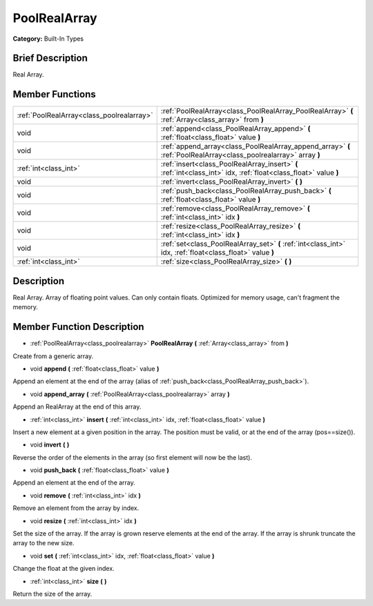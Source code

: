 .. Generated automatically by doc/tools/makerst.py in Godot's source tree.
.. DO NOT EDIT THIS FILE, but the PoolRealArray.xml source instead.
.. The source is found in doc/classes or modules/<name>/doc_classes.

.. _class_PoolRealArray:

PoolRealArray
=============

**Category:** Built-In Types

Brief Description
-----------------

Real Array.

Member Functions
----------------

+--------------------------------------------+---------------------------------------------------------------------------------------------------------------------+
| :ref:`PoolRealArray<class_poolrealarray>`  | :ref:`PoolRealArray<class_PoolRealArray_PoolRealArray>`  **(** :ref:`Array<class_array>` from  **)**                |
+--------------------------------------------+---------------------------------------------------------------------------------------------------------------------+
| void                                       | :ref:`append<class_PoolRealArray_append>`  **(** :ref:`float<class_float>` value  **)**                             |
+--------------------------------------------+---------------------------------------------------------------------------------------------------------------------+
| void                                       | :ref:`append_array<class_PoolRealArray_append_array>`  **(** :ref:`PoolRealArray<class_poolrealarray>` array  **)** |
+--------------------------------------------+---------------------------------------------------------------------------------------------------------------------+
| :ref:`int<class_int>`                      | :ref:`insert<class_PoolRealArray_insert>`  **(** :ref:`int<class_int>` idx, :ref:`float<class_float>` value  **)**  |
+--------------------------------------------+---------------------------------------------------------------------------------------------------------------------+
| void                                       | :ref:`invert<class_PoolRealArray_invert>`  **(** **)**                                                              |
+--------------------------------------------+---------------------------------------------------------------------------------------------------------------------+
| void                                       | :ref:`push_back<class_PoolRealArray_push_back>`  **(** :ref:`float<class_float>` value  **)**                       |
+--------------------------------------------+---------------------------------------------------------------------------------------------------------------------+
| void                                       | :ref:`remove<class_PoolRealArray_remove>`  **(** :ref:`int<class_int>` idx  **)**                                   |
+--------------------------------------------+---------------------------------------------------------------------------------------------------------------------+
| void                                       | :ref:`resize<class_PoolRealArray_resize>`  **(** :ref:`int<class_int>` idx  **)**                                   |
+--------------------------------------------+---------------------------------------------------------------------------------------------------------------------+
| void                                       | :ref:`set<class_PoolRealArray_set>`  **(** :ref:`int<class_int>` idx, :ref:`float<class_float>` value  **)**        |
+--------------------------------------------+---------------------------------------------------------------------------------------------------------------------+
| :ref:`int<class_int>`                      | :ref:`size<class_PoolRealArray_size>`  **(** **)**                                                                  |
+--------------------------------------------+---------------------------------------------------------------------------------------------------------------------+

Description
-----------

Real Array. Array of floating point values. Can only contain floats. Optimized for memory usage, can't fragment the memory.

Member Function Description
---------------------------

.. _class_PoolRealArray_PoolRealArray:

- :ref:`PoolRealArray<class_poolrealarray>`  **PoolRealArray**  **(** :ref:`Array<class_array>` from  **)**

Create from a generic array.

.. _class_PoolRealArray_append:

- void  **append**  **(** :ref:`float<class_float>` value  **)**

Append an element at the end of the array (alias of :ref:`push_back<class_PoolRealArray_push_back>`).

.. _class_PoolRealArray_append_array:

- void  **append_array**  **(** :ref:`PoolRealArray<class_poolrealarray>` array  **)**

Append an RealArray at the end of this array.

.. _class_PoolRealArray_insert:

- :ref:`int<class_int>`  **insert**  **(** :ref:`int<class_int>` idx, :ref:`float<class_float>` value  **)**

Insert a new element at a given position in the array. The position must be valid, or at the end of the array (pos==size()).

.. _class_PoolRealArray_invert:

- void  **invert**  **(** **)**

Reverse the order of the elements in the array (so first element will now be the last).

.. _class_PoolRealArray_push_back:

- void  **push_back**  **(** :ref:`float<class_float>` value  **)**

Append an element at the end of the array.

.. _class_PoolRealArray_remove:

- void  **remove**  **(** :ref:`int<class_int>` idx  **)**

Remove an element from the array by index.

.. _class_PoolRealArray_resize:

- void  **resize**  **(** :ref:`int<class_int>` idx  **)**

Set the size of the array. If the array is grown reserve elements at the end of the array. If the array is shrunk truncate the array to the new size.

.. _class_PoolRealArray_set:

- void  **set**  **(** :ref:`int<class_int>` idx, :ref:`float<class_float>` value  **)**

Change the float at the given index.

.. _class_PoolRealArray_size:

- :ref:`int<class_int>`  **size**  **(** **)**

Return the size of the array.


